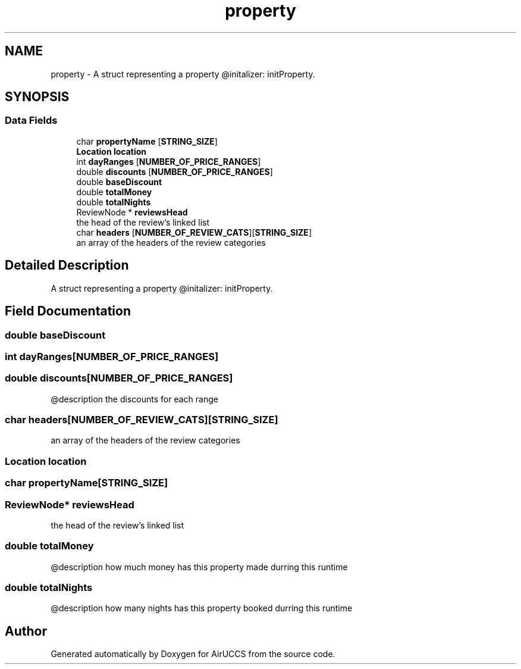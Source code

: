 .TH "property" 3 "Version 1" "AirUCCS" \" -*- nroff -*-
.ad l
.nh
.SH NAME
property \- A struct representing a property @initalizer: initProperty\&.  

.SH SYNOPSIS
.br
.PP
.SS "Data Fields"

.in +1c
.ti -1c
.RI "char \fBpropertyName\fP [\fBSTRING_SIZE\fP]"
.br
.ti -1c
.RI "\fBLocation\fP \fBlocation\fP"
.br
.ti -1c
.RI "int \fBdayRanges\fP [\fBNUMBER_OF_PRICE_RANGES\fP]"
.br
.ti -1c
.RI "double \fBdiscounts\fP [\fBNUMBER_OF_PRICE_RANGES\fP]"
.br
.ti -1c
.RI "double \fBbaseDiscount\fP"
.br
.ti -1c
.RI "double \fBtotalMoney\fP"
.br
.ti -1c
.RI "double \fBtotalNights\fP"
.br
.ti -1c
.RI "ReviewNode * \fBreviewsHead\fP"
.br
.RI "the head of the review's linked list "
.ti -1c
.RI "char \fBheaders\fP [\fBNUMBER_OF_REVIEW_CATS\fP][\fBSTRING_SIZE\fP]"
.br
.RI "an array of the headers of the review categories "
.in -1c
.SH "Detailed Description"
.PP 
A struct representing a property @initalizer: initProperty\&. 
.SH "Field Documentation"
.PP 
.SS "double baseDiscount"

.SS "int dayRanges[\fBNUMBER_OF_PRICE_RANGES\fP]"

.SS "double discounts[\fBNUMBER_OF_PRICE_RANGES\fP]"
@description the discounts for each range 
.SS "char headers[\fBNUMBER_OF_REVIEW_CATS\fP][\fBSTRING_SIZE\fP]"

.PP
an array of the headers of the review categories 
.SS "\fBLocation\fP \fBlocation\fP"

.SS "char propertyName[\fBSTRING_SIZE\fP]"

.SS "ReviewNode* reviewsHead"

.PP
the head of the review's linked list 
.SS "double totalMoney"
@description how much money has this property made durring this runtime 
.SS "double totalNights"
@description how many nights has this property booked durring this runtime 

.SH "Author"
.PP 
Generated automatically by Doxygen for AirUCCS from the source code\&.
